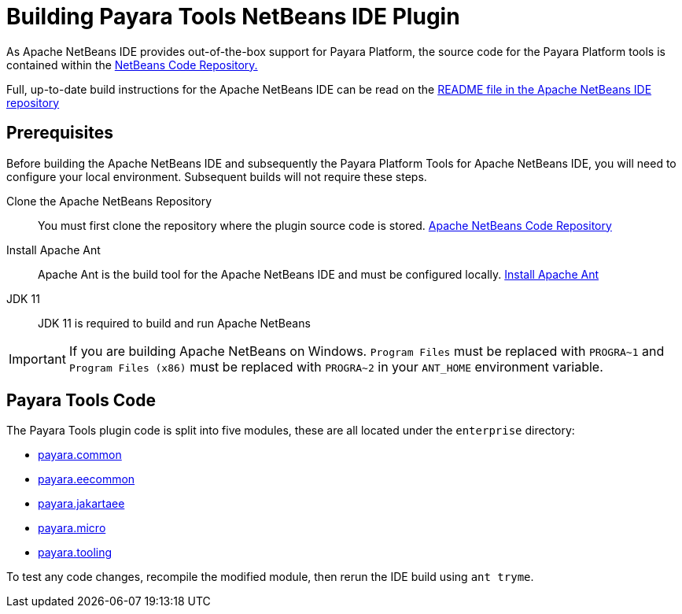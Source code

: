 [[building-netbeans-ide-plugin]]
= Building Payara Tools NetBeans IDE Plugin

As Apache NetBeans IDE provides out-of-the-box support for Payara Platform, the source code for the Payara Platform tools is contained within the https://github.com/apache/netbeans[NetBeans Code Repository.]

Full, up-to-date build instructions for the Apache NetBeans IDE can be read on the https://github.com/apache/netbeans/tree/master#apache-netbeans[README file in the Apache NetBeans IDE repository]

[[building-netbeans-extension-prequisites]]
== Prerequisites
Before building the Apache NetBeans IDE and subsequently the Payara Platform Tools for Apache NetBeans IDE, you will need to configure your local environment. Subsequent builds will not require these steps.

Clone the Apache NetBeans Repository::
You must first clone the repository where the plugin source code is stored. https://github.com/apache/netbeans[Apache NetBeans Code Repository]

Install Apache Ant::
Apache Ant is the build tool for the Apache NetBeans IDE and must be configured locally. https://ant.apache.org/manual/install.html[Install Apache Ant]

JDK 11::
JDK 11 is required to build and run Apache NetBeans

IMPORTANT: If you are building Apache NetBeans on Windows. `Program Files` must be replaced with `PROGRA~1` and `Program Files (x86)` must be replaced with `PROGRA~2` in your `ANT_HOME` environment variable.

[[accessing-payara-tools-code]]
== Payara Tools Code

The Payara Tools plugin code is split into five modules, these are all located under the `enterprise` directory:

* https://github.com/apache/netbeans/tree/master/enterprise/payara.common[payara.common]
* https://github.com/apache/netbeans/tree/master/enterprise/payara.eecommon[payara.eecommon]
* https://github.com/apache/netbeans/tree/master/enterprise/payara.jakartaee[payara.jakartaee]
* https://github.com/apache/netbeans/tree/master/enterprise/payara.micro[payara.micro]
* https://github.com/apache/netbeans/tree/master/enterprise/payara.tooling[payara.tooling]

To test any code changes, recompile the modified module, then rerun the IDE build using `ant tryme`.
